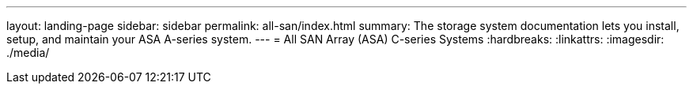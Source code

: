 ---
layout: landing-page
sidebar: sidebar
permalink: all-san/index.html
summary: The storage system documentation lets you install, setup, and maintain your ASA A-series system.
---
= All SAN Array (ASA) C-series Systems
:hardbreaks:
:linkattrs:
:imagesdir: ./media/
